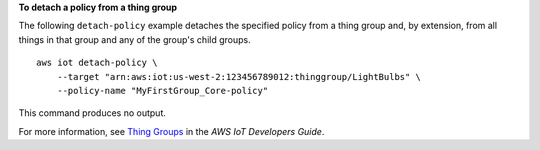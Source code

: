 **To detach a policy from a thing group**

The following ``detach-policy`` example detaches the specified policy from a thing group and, by extension, from all things in that group and any of the group's child groups. ::

    aws iot detach-policy \
        --target "arn:aws:iot:us-west-2:123456789012:thinggroup/LightBulbs" \
        --policy-name "MyFirstGroup_Core-policy"

This command produces no output.

For more information, see `Thing Groups <https://docs.aws.amazon.com/iot/latest/developerguide/thing-groups.html>`__ in the *AWS IoT Developers Guide*.
